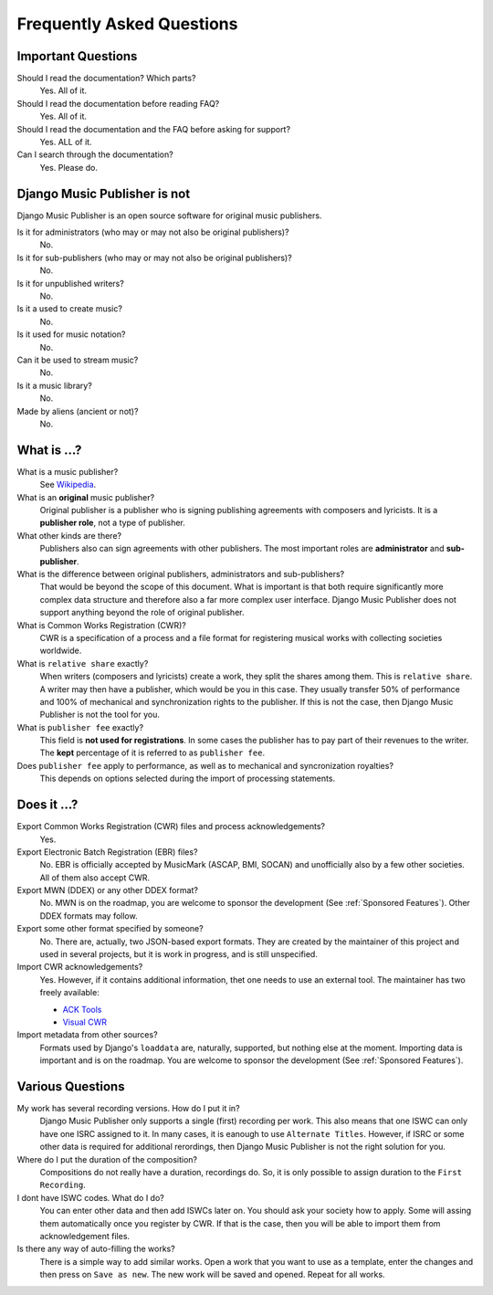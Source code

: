 Frequently Asked Questions
==========================


Important Questions
+++++++++++++++++++

Should I read the documentation? Which parts?
	Yes. All of it.

Should I read the documentation before reading FAQ?
	Yes. All of it.

Should I read the documentation and the FAQ before asking for support?
	Yes. ALL of it.

Can I search through the documentation?
	Yes. Please do.


Django Music Publisher is not
+++++++++++++++++++++++++++++

Django Music Publisher is an open source software for original music publishers.

Is it for administrators (who may or may not also be original publishers)?
	No.

Is it for sub-publishers (who may or may not also be original publishers)?
	No.

Is it for unpublished writers?
	No.

Is it a used to create music?
	No.

Is it used for music notation?
	No. 

Can it be used to stream music?
	No.

Is it a music library?
	No.

Made by aliens (ancient or not)?
	No.


What is ...?
++++++++++++

What is a music publisher?
	See `Wikipedia <https://en.wikipedia.org/wiki/Music_publisher_(popular_music)>`_.

What is an **original** music publisher?
	Original publisher is a publisher who is signing publishing agreements with composers and lyricists. It is a **publisher role**, not a type of publisher.

What other kinds are there?
	Publishers also can sign agreements with other publishers. The most important roles are **administrator** and **sub-publisher**.

What is the difference between original publishers, administrators and sub-publishers?
	That would be beyond the scope of this document. What is important is that both require significantly more complex data structure and therefore also a far more complex user interface. Django Music Publisher does not support anything beyond the role of original publisher.

What is Common Works Registration (CWR)?
	CWR is a specification of a process and a file format for registering musical works with collecting societies worldwide.

What is ``relative share`` exactly?
	When writers (composers and lyricists) create a work, they split the shares among them. This is ``relative share``. A writer may then have a publisher, which would be you in this case. They usually transfer 50% of performance and 100% of mechanical and synchronization rights to the publisher. If this is not the case, then Django Music Publisher is not the tool for you.

What is ``publisher fee`` exactly?
	This field is **not used for registrations**. In some cases the publisher has to pay part of their revenues to the writer. The **kept** percentage of it is referred to as ``publisher fee``.

Does ``publisher fee`` apply to performance, as well as to mechanical and syncronization royalties?
	This depends on options selected during the import of processing statements.


Does it ...?
+++++++++++++++

Export Common Works Registration (CWR) files and process acknowledgements?
	Yes.

Export Electronic Batch Registration (EBR) files?
	No. EBR is officially accepted by MusicMark (ASCAP, BMI, SOCAN) and 
	unofficially also by a few other societies. All of them also accept CWR.

Export MWN (DDEX) or any other DDEX format?
	No. MWN is on the roadmap, you are welcome to sponsor the development (See :ref:`Sponsored Features`). Other 
	DDEX formats may follow.

Export some other format specified by someone?
	No. There are, actually, two JSON-based export formats. They are created by the maintainer of this project and used in several projects, but it is work in progress, and is still unspecified.

Import CWR acknowledgements?
	Yes. However, if it contains additional information, thet one needs to use an external tool. The maintainer has two freely available:

	* `ACK Tools <https://matijakolaric.com/free/cwr-x-ack-tool/>`_	
	* `Visual CWR <https://matijakolaric.com/free/cwr-syntax-highlighter/>`_	

Import metadata from other sources?
	Formats used by Django's ``loaddata`` are, naturally, supported, but nothing else at the moment. Importing data is important and is on the roadmap. You are welcome to sponsor the development (See :ref:`Sponsored Features`).


Various Questions
++++++++++++++++++++++++++++++++

My work has several recording versions. How do I put it in?
	Django Music Publisher only supports a single (first) recording per work.
	This also means that one ISWC can only have one ISRC assigned to it.
	In many cases, it is eanough to use ``Alternate Titles``. However, if ISRC or some other data is required for additional rerordings, then Django Music Publisher is not the right solution for you. 

Where do I put the duration of the composition?
	Compositions do not really have a duration, recordings do. So, it is only possible to assign duration to the ``First Recording``.

I dont have ISWC codes. What do I do?
	You can enter other data and then add ISWCs later on. You should ask your society how to apply. Some will assing them automatically once you register by CWR. If that is the case, then you will be able to import them from acknowledgement files.

Is there any way of auto-filling the works?
	There is a simple way to add similar works. Open a work that you want to use as a template, enter the changes and then press on ``Save as new``. The new work will be saved and opened. Repeat for all works.
